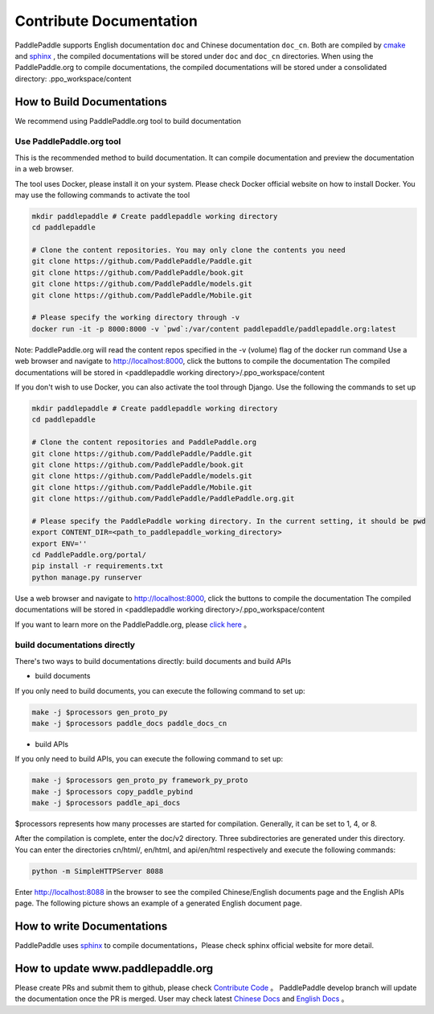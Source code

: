 ########################
Contribute Documentation
########################

PaddlePaddle supports English documentation ``doc`` and Chinese documentation ``doc_cn``.
Both are compiled by `cmake`_ and `sphinx`_ , the compiled documentations will be stored under ``doc`` and ``doc_cn`` directories.
When using the PaddlePaddle.org to compile documentations, the compiled documentations will be stored under a consolidated directory: .ppo_workspace/content

How to Build Documentations
============

We recommend using PaddlePaddle.org tool to build documentation


Use PaddlePaddle.org tool
--------------
This is the recommended method to build documentation. It can compile documentation and preview the documentation in a web browser.

The tool uses Docker, please install it on your system. Please check Docker official website on how to install Docker. You may use the following commands to activate the tool

..  code-block:: bash

    mkdir paddlepaddle # Create paddlepaddle working directory
    cd paddlepaddle

    # Clone the content repositories. You may only clone the contents you need
    git clone https://github.com/PaddlePaddle/Paddle.git
    git clone https://github.com/PaddlePaddle/book.git
    git clone https://github.com/PaddlePaddle/models.git
    git clone https://github.com/PaddlePaddle/Mobile.git

    # Please specify the working directory through -v
    docker run -it -p 8000:8000 -v `pwd`:/var/content paddlepaddle/paddlepaddle.org:latest

Note: PaddlePaddle.org will read the content repos specified in the -v (volume) flag of the docker run command
Use a web browser and navigate to http://localhost:8000, click the buttons to compile the documentation
The compiled documentations will be stored in <paddlepaddle working directory>/.ppo_workspace/content


If you don't wish to use Docker, you can also activate the tool through Django. Use the following the commands to set up

..  code-block:: bash

    mkdir paddlepaddle # Create paddlepaddle working directory
    cd paddlepaddle

    # Clone the content repositories and PaddlePaddle.org
    git clone https://github.com/PaddlePaddle/Paddle.git
    git clone https://github.com/PaddlePaddle/book.git
    git clone https://github.com/PaddlePaddle/models.git
    git clone https://github.com/PaddlePaddle/Mobile.git
    git clone https://github.com/PaddlePaddle/PaddlePaddle.org.git

    # Please specify the PaddlePaddle working directory. In the current setting, it should be pwd
    export CONTENT_DIR=<path_to_paddlepaddle_working_directory>
    export ENV=''
    cd PaddlePaddle.org/portal/
    pip install -r requirements.txt
    python manage.py runserver

Use a web browser and navigate to http://localhost:8000, click the buttons to compile the documentation
The compiled documentations will be stored in <paddlepaddle working directory>/.ppo_workspace/content

If you want to learn more on the PaddlePaddle.org, please `click here <https://github.com/PaddlePaddle/PaddlePaddle.org/blob/develop/README.md>`_ 。

build documentations directly
----------------------------

There's two ways to build documentations directly: build documents and build APIs

- build documents

If you only need to build documents, you can execute the following command to set up:

.. code-block:: bash

   make -j $processors gen_proto_py
   make -j $processors paddle_docs paddle_docs_cn

- build APIs

If you only need to build APIs, you can execute the following command to set up:

.. code-block:: bash

   make -j $processors gen_proto_py framework_py_proto
   make -j $processors copy_paddle_pybind
   make -j $processors paddle_api_docs

$processors represents how many processes are started for compilation. Generally, it can be set to 1, 4, or 8.

After the compilation is complete, enter the doc/v2 directory. Three subdirectories are generated under this directory. You can enter the directories cn/html/, en/html, and api/en/html respectively and execute the following commands:

.. code-block:: bash

   python -m SimpleHTTPServer 8088

Enter http://localhost:8088 in the browser to see the compiled Chinese/English documents page and the English APIs page. The following picture shows an example of a generated English document page.

..  image:: doc_en.png
    :align: center
    :scale: 60 %

How to write Documentations
============

PaddlePaddle uses `sphinx`_ to compile documentations，Please check sphinx official website for more detail.


How to update www.paddlepaddle.org
============================

Please create PRs and submit them to github, please check `Contribute Code <http://www.paddlepaddle.org/docs/develop/documentation/en/howto/dev/contribute_to_paddle_en.html>`_ 。
PaddlePaddle develop branch will update the documentation once the PR is merged. User may check latest `Chinese Docs <http://www.paddlepaddle.org/docs/develop/documentation/zh/getstarted/index_cn.html>`_ and
`English Docs <http://www.paddlepaddle.org/docs/develop/documentation/en/getstarted/index_en.html>`_ 。

..  _cmake: https://cmake.org/
..  _sphinx: http://www.sphinx-doc.org/en/1.4.8/
